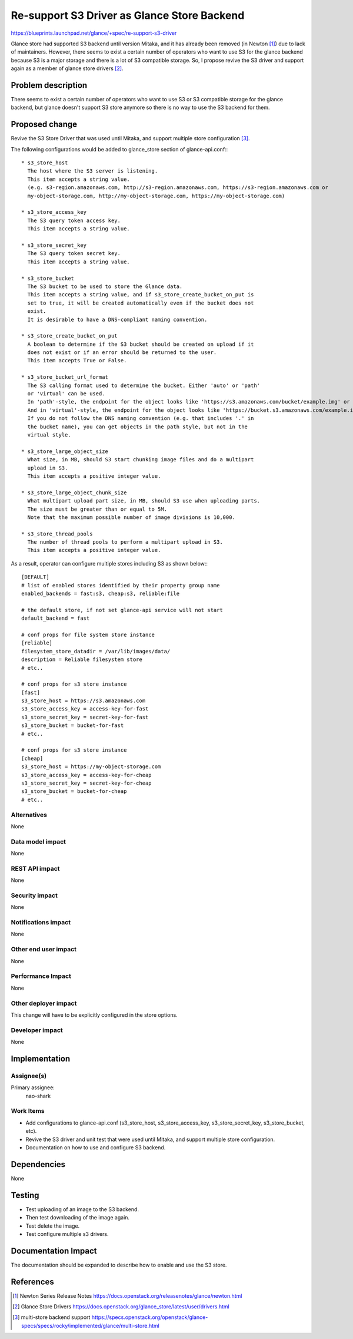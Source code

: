 ..
 This work is licensed under a Creative Commons Attribution 3.0 Unported
 License.

 http://creativecommons.org/licenses/by/3.0/legalcode

============================================
Re-support S3 Driver as Glance Store Backend
============================================

https://blueprints.launchpad.net/glance/+spec/re-support-s3-driver

Glance store had supported S3 backend until version Mitaka, and it has already
been removed (in Newton [1]_) due to lack of maintainers. However, there seems
to exist a certain number of operators who want to use S3 for the glance
backend because S3 is a major storage and there is a lot of S3 compatible
storage. So, I propose revive the S3 driver and support again as a member of
glance store drivers [2]_.

Problem description
===================

There seems to exist a certain number of operators who want to use S3 or S3
compatible storage for the glance backend, but glance doesn't support S3 store
anymore so there is no way to use the S3 backend for them.

Proposed change
===============

Revive the S3 Store Driver that was used until Mitaka, and support multiple
store configuration [3]_.

The following configurations would be added to glance_store section of
glance-api.conf:::

  * s3_store_host
    The host where the S3 server is listening.
    This item accepts a string value.
    (e.g. s3-region.amazonaws.com, http://s3-region.amazonaws.com, https://s3-region.amazonaws.com or
    my-object-storage.com, http://my-object-storage.com, https://my-object-storage.com)

  * s3_store_access_key
    The S3 query token access key.
    This item accepts a string value.

  * s3_store_secret_key
    The S3 query token secret key.
    This item accepts a string value.

  * s3_store_bucket
    The S3 bucket to be used to store the Glance data.
    This item accepts a string value, and if s3_store_create_bucket_on_put is
    set to true, it will be created automatically even if the bucket does not
    exist.
    It is desirable to have a DNS-compliant naming convention.

  * s3_store_create_bucket_on_put
    A boolean to determine if the S3 bucket should be created on upload if it
    does not exist or if an error should be returned to the user.
    This item accepts True or False.

  * s3_store_bucket_url_format
    The S3 calling format used to determine the bucket. Either 'auto' or 'path'
    or 'virtual' can be used.
    In 'path'-style, the endpoint for the object looks like 'https://s3.amazonaws.com/bucket/example.img' or 'https://my-object-storage.com/bucket/example.img'.
    And in 'virtual'-style, the endpoint for the object looks like 'https://bucket.s3.amazonaws.com/example.img' or 'https://bucket.my-object-storage.com/example.img'.
    If you do not follow the DNS naming convention (e.g. that includes '.' in
    the bucket name), you can get objects in the path style, but not in the
    virtual style.

  * s3_store_large_object_size
    What size, in MB, should S3 start chunking image files and do a multipart
    upload in S3.
    This item accepts a positive integer value.

  * s3_store_large_object_chunk_size
    What multipart upload part size, in MB, should S3 use when uploading parts.
    The size must be greater than or equal to 5M.
    Note that the maximum possible number of image divisions is 10,000.

  * s3_store_thread_pools
    The number of thread pools to perform a multipart upload in S3.
    This item accepts a positive integer value.

As a result, operator can configure multiple stores including S3 as shown
below:::

    [DEFAULT]
    # list of enabled stores identified by their property group name
    enabled_backends = fast:s3, cheap:s3, reliable:file

    # the default store, if not set glance-api service will not start
    default_backend = fast

    # conf props for file system store instance
    [reliable]
    filesystem_store_datadir = /var/lib/images/data/
    description = Reliable filesystem store
    # etc..

    # conf props for s3 store instance
    [fast]
    s3_store_host = https://s3.amazonaws.com
    s3_store_access_key = access-key-for-fast
    s3_store_secret_key = secret-key-for-fast
    s3_store_bucket = bucket-for-fast
    # etc..

    # conf props for s3 store instance
    [cheap]
    s3_store_host = https://my-object-storage.com
    s3_store_access_key = access-key-for-cheap
    s3_store_secret_key = secret-key-for-cheap
    s3_store_bucket = bucket-for-cheap
    # etc..

Alternatives
------------

None

Data model impact
-----------------

None

REST API impact
---------------

None

Security impact
---------------

None

Notifications impact
--------------------

None

Other end user impact
---------------------

None

Performance Impact
------------------

None

Other deployer impact
---------------------

This change will have to be explicitly configured in the store options.


Developer impact
----------------

None

Implementation
==============

Assignee(s)
-----------

Primary assignee:
  nao-shark

Work Items
----------

* Add configurations to glance-api.conf (s3_store_host, s3_store_access_key,
  s3_store_secret_key, s3_store_bucket, etc).

* Revive the S3 driver and unit test that were used until Mitaka,
  and support multiple store configuration.

* Documentation on how to use and configure S3 backend.

Dependencies
============

None


Testing
=======

* Test uploading of an image to the S3 backend.

* Then test downloading of the image again.

* Test delete the image.

* Test configure multiple s3 drivers.

Documentation Impact
====================

The documentation should be expanded to describe how to enable and use the S3
store.

References
==========

.. [1] Newton Series Release Notes
       https://docs.openstack.org/releasenotes/glance/newton.html

.. [2] Glance Store Drivers
       https://docs.openstack.org/glance_store/latest/user/drivers.html

.. [3] multi-store backend support
       https://specs.openstack.org/openstack/glance-specs/specs/rocky/implemented/glance/multi-store.html
